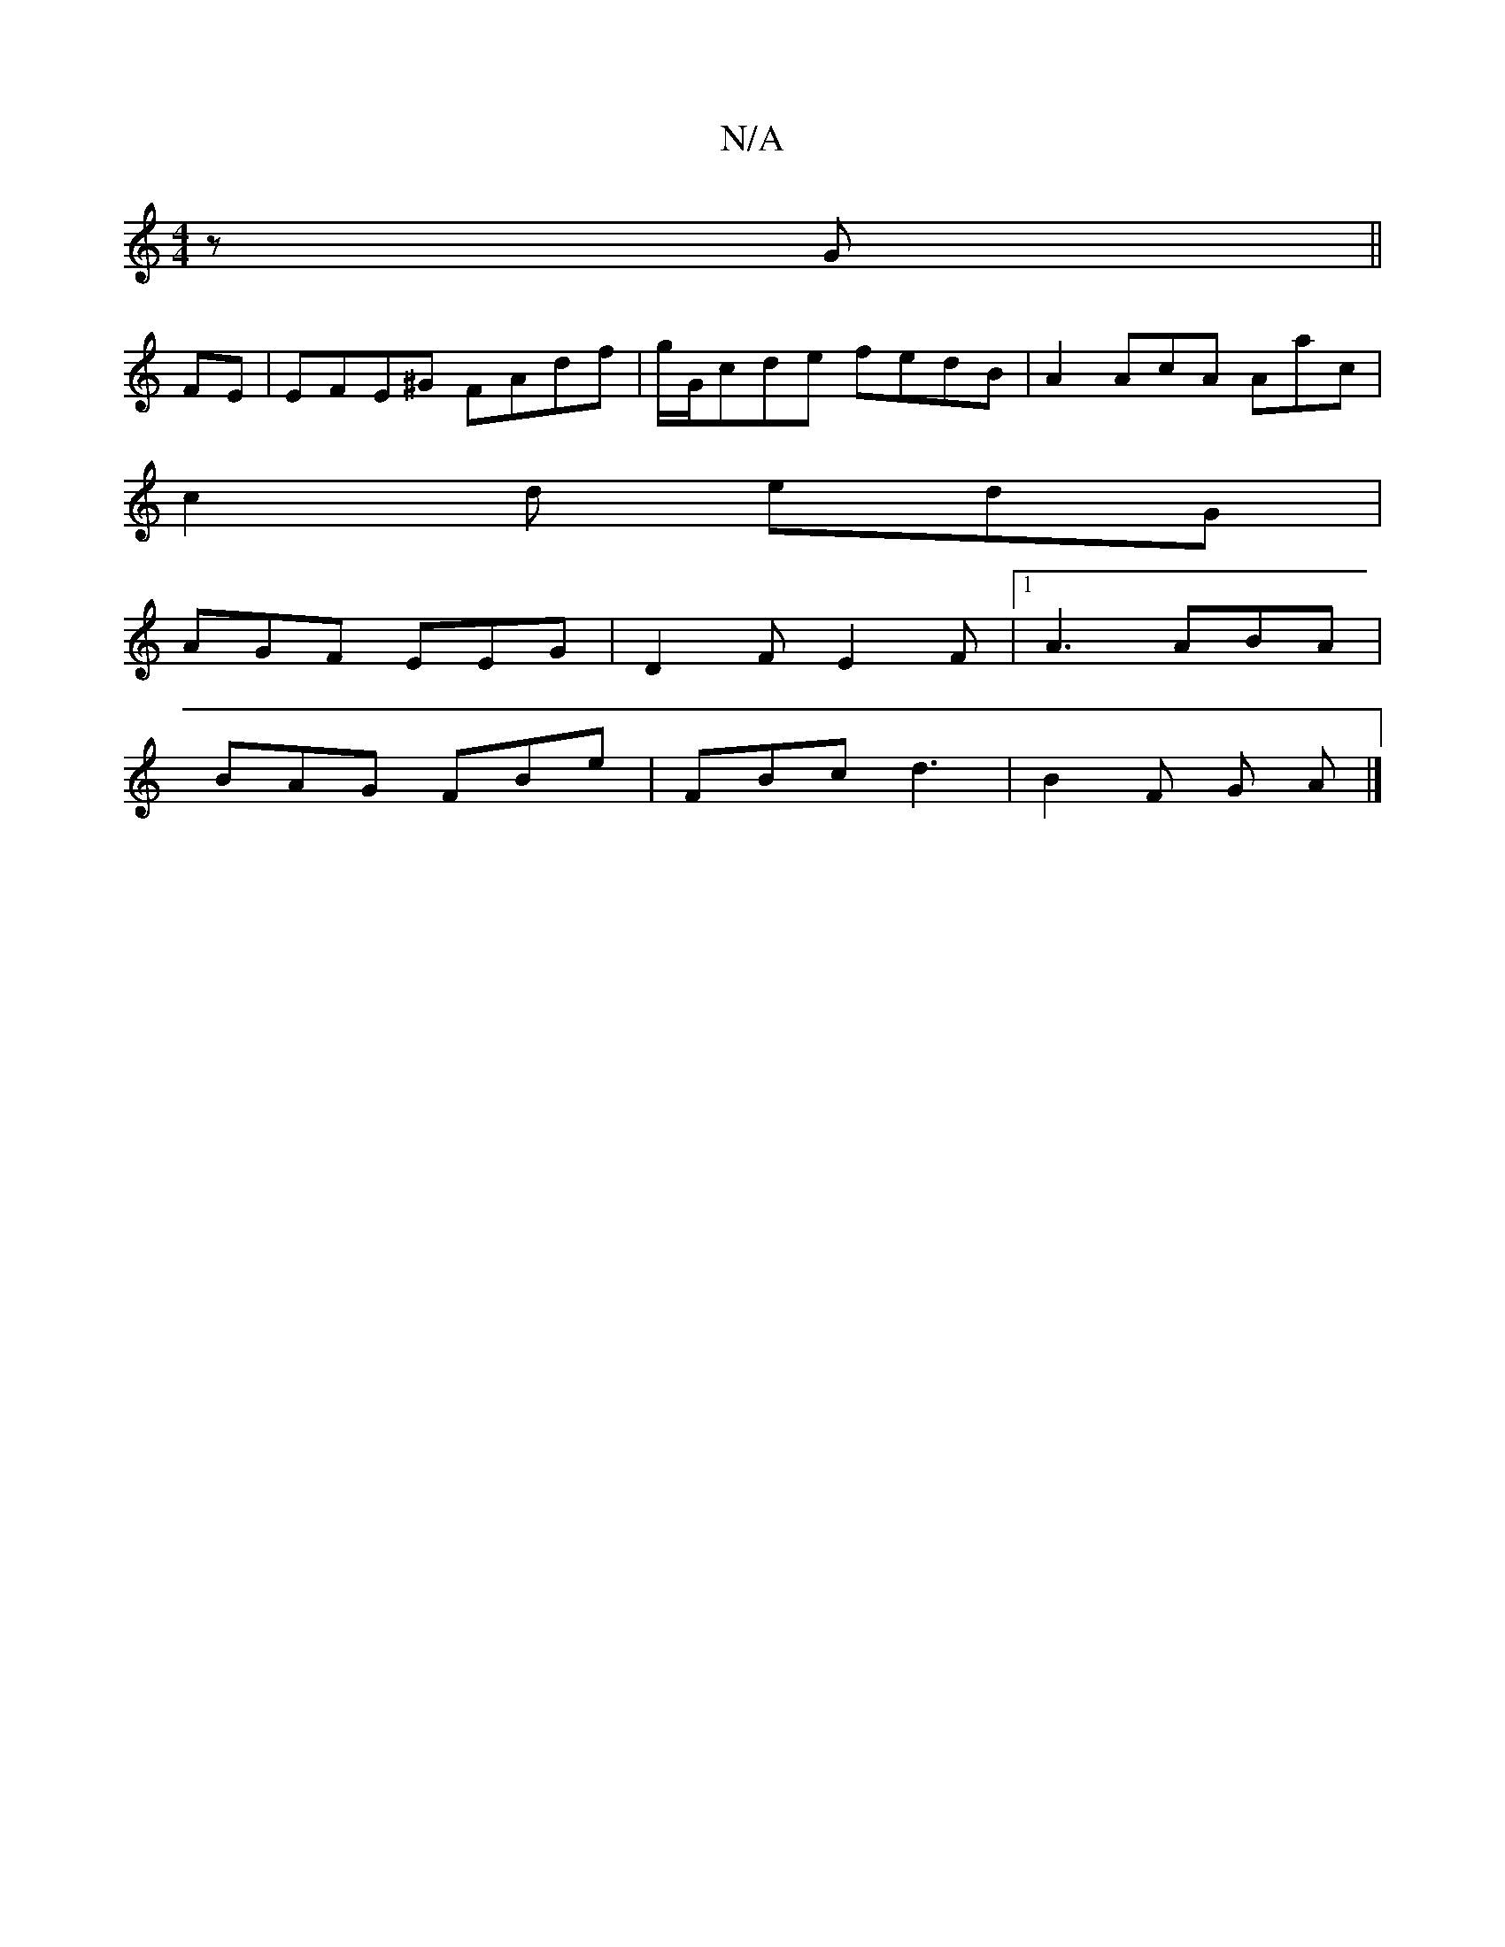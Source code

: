 X:1
T:N/A
M:4/4
R:N/A
K:Cmajor
z G||
FE|EFE^G FAdf|g/G/cde fedB|A2 AcA Aac|
c2 d edG|
AGF EEG|D2F E2F|1 A3 ABA|
BAG FBe|FBc d3|B2 F G A|]

|:P: D G AG ||
|: B3 G E2 | E2 D>B AF :|

B,C |: e>d | c3 d d2 (3cBA|
G2G2 Bcdc|dcdB AGEG|
G